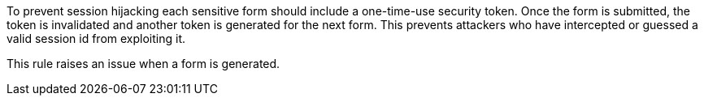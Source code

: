 To prevent session hijacking each sensitive form should include a one-time-use security token. Once the form is submitted, the token is invalidated and another token is generated for the next form. This prevents attackers who have intercepted or guessed a valid session id from exploiting it.

This rule raises an issue when a form is generated.



